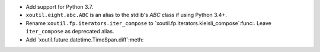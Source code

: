 - Add support for Python 3.7.

- ``xoutil.eight.abc.ABC`` is an alias to the stdlib's `ABC` class if using
  Python 3.4+.

- Rename ``xoutil.fp.iterators.iter_compose`` to
  `xoutil.fp.iterators.kleisli_compose`:func:.  Leave ``iter_compose`` as
  deprecated alias.

- Add `xoutil.future.datetime.TimeSpan.diff`:meth:
